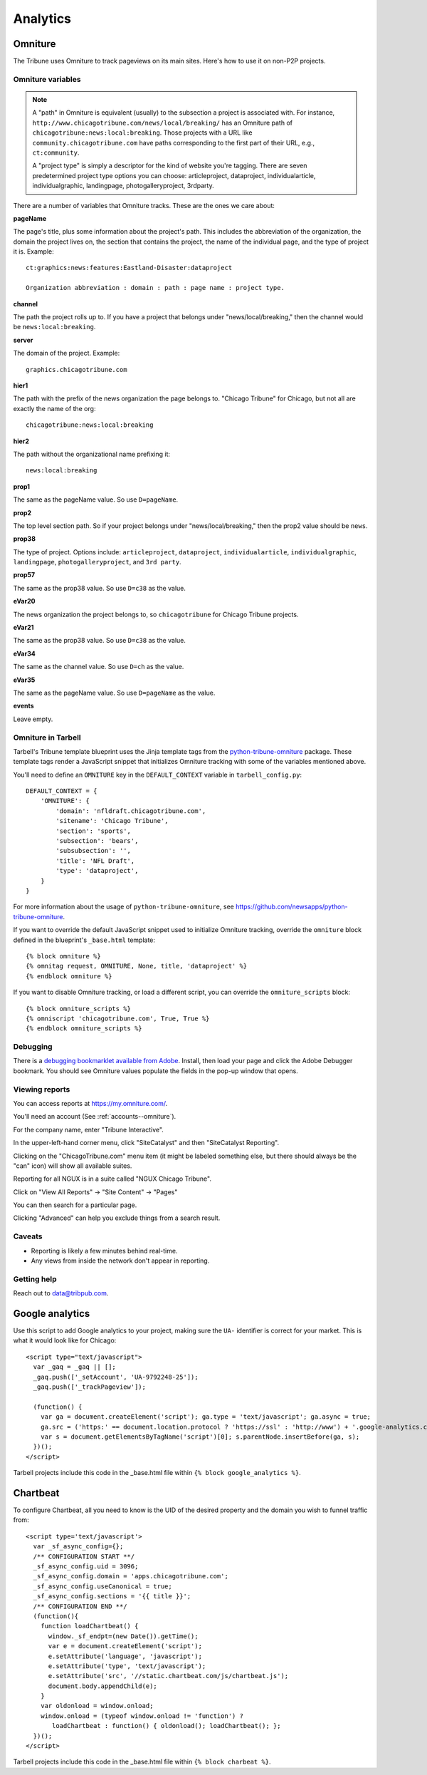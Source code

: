 Analytics
=========

Omniture
--------
.. NOTE: Due to refactoring that needs to happen with our omniture library, it is not currently documented.
  See this ticket for information on using omniture.js: https://tribune.unfuddle.com/a#/projects/6/tickets/by_number/566

The Tribune uses Omniture to track pageviews on its main sites. Here's how to use it on non-P2P projects.

Omniture variables
^^^^^^^^^^^^^^^^^^

.. note::
  A "path" in Omniture is equivalent (usually) to the subsection a project is associated with. For instance,
  ``http://www.chicagotribune.com/news/local/breaking/`` has an Omniture path of
  ``chicagotribune:news:local:breaking``. Those projects with a URL like ``community.chicagotribune.com``
  have paths corresponding to the first part of their URL, e.g., ``ct:community``.

  A "project type" is simply a descriptor for the kind of website you're tagging. There are seven predetermined
  project type options you can choose: articleproject, dataproject, individualarticle, individualgraphic, landingpage,
  photogalleryproject, 3rdparty.

There are a number of variables that Omniture tracks. These are the ones we care about:

**pageName**

The page's title, plus some information about the project's path. This includes the abbreviation of the organization, the domain the project lives on, the section that contains the project, the name of the individual page, and the type of project it is. Example::

  ct:graphics:news:features:Eastland-Disaster:dataproject

  Organization abbreviation : domain : path : page name : project type.

**channel**

The path the project rolls up to. If you have a project that belongs under
"news/local/breaking," then the channel would be ``news:local:breaking``.

**server**

The domain of the project. Example::

  graphics.chicagotribune.com

**hier1**

The path with the prefix of the news organization the page belongs to. "Chicago Tribune" for Chicago, but not all
are exactly the name of the org::

  chicagotribune:news:local:breaking

**hier2**

The path without the organizational name prefixing it::

  news:local:breaking

**prop1**

The same as the pageName value. So use ``D=pageName``.

**prop2**

The top level section path. So if your project belongs under "news/local/breaking," then the prop2 value should be ``news``.

**prop38**

The type of project. Options include: ``articleproject``, ``dataproject``, ``individualarticle``, ``individualgraphic``, ``landingpage``, ``photogalleryproject``, and ``3rd party``.

**prop57**

The same as the prop38 value. So use ``D=c38`` as the value.

**eVar20**

The news organization the project belongs to, so ``chicagotribune`` for Chicago Tribune projects.

**eVar21**

The same as the prop38 value. So use ``D=c38`` as the value.

**eVar34**

The same as the channel value. So use ``D=ch`` as the value.

**eVar35**

The same as the pageName value. So use ``D=pageName`` as the value.

**events**

Leave empty.

Omniture in Tarbell
^^^^^^^^^^^^^^^^^^^
Tarbell's Tribune template blueprint uses the Jinja template tags from the `python-tribune-omniture <https://github.com/newsapps/python-tribune-omniture>`_ package.  These template tags render a JavaScript snippet that initializes Omniture tracking with some of the variables mentioned above.

You'll need to define an ``OMNITURE`` key in the ``DEFAULT_CONTEXT`` variable in ``tarbell_config.py``:: 

        DEFAULT_CONTEXT = {
            'OMNITURE': {
                'domain': 'nfldraft.chicagotribune.com',
                'sitename': 'Chicago Tribune',
                'section': 'sports',
                'subsection': 'bears',
                'subsubsection': '',
                'title': 'NFL Draft',
                'type': 'dataproject',
            }
        }

For more information about the usage of ``python-tribune-omniture``, see https://github.com/newsapps/python-tribune-omniture.

If you want to override the default JavaScript snippet used to initialize Omniture tracking, override the ``omniture`` block defined in the blueprint's ``_base.html`` template::

        {% block omniture %}
        {% omnitag request, OMNITURE, None, title, 'dataproject' %}
        {% endblock omniture %}

If you want to disable Omniture tracking, or load a different script, you can override the ``omniture_scripts`` block::

        {% block omniture_scripts %}
        {% omniscript 'chicagotribune.com', True, True %}
        {% endblock omniture_scripts %}


Debugging
^^^^^^^^^

There is a `debugging bookmarklet available from Adobe <https://marketing.adobe.com/resources/help/en_US/sc/implement/debugger.html>`_.
Install, then load your page and click the Adobe Debugger bookmark. You should see Omniture values populate the fields in the
pop-up window that opens.

Viewing reports
^^^^^^^^^^^^^^^

You can access reports at https://my.omniture.com/.  

You'll need an account (See :ref:`accounts--omniture`).

For the company name, enter "Tribune Interactive".

In the upper-left-hand corner menu, click "SiteCatalyst" and then "SiteCatalyst Reporting".

Clicking on the "ChicagoTribune.com" menu item (it might be labeled something else, but there should always be the "can" icon) will show all available suites.

Reporting for all NGUX is in a suite called "NGUX Chicago Tribune".

Click on "View All Reports" -> "Site Content" -> "Pages"

You can then search for a particular page.

Clicking "Advanced" can help you exclude things from a search result.

Caveats
^^^^^^^

* Reporting is likely a few minutes behind real-time.
* Any views from inside the network don't appear in reporting.

Getting help
^^^^^^^^^^^^

Reach out to data@tribpub.com.


Google analytics
----------------

Use this script to add Google analytics to your project, making sure the ``UA-`` identifier is correct for your market.
This is what it would look like for Chicago::

  <script type="text/javascript">
    var _gaq = _gaq || [];
    _gaq.push(['_setAccount', 'UA-9792248-25']);
    _gaq.push(['_trackPageview']);

    (function() {
      var ga = document.createElement('script'); ga.type = 'text/javascript'; ga.async = true;
      ga.src = ('https:' == document.location.protocol ? 'https://ssl' : 'http://www') + '.google-analytics.com/ga.js';
      var s = document.getElementsByTagName('script')[0]; s.parentNode.insertBefore(ga, s);
    })();
  </script>

Tarbell projects include this code in the _base.html file within ``{% block google_analytics %}``.


Chartbeat
---------

To configure Chartbeat, all you need to know is the UID of the desired property and the domain you wish to funnel
traffic from::

  <script type='text/javascript'>
    var _sf_async_config={};
    /** CONFIGURATION START **/
    _sf_async_config.uid = 3096;
    _sf_async_config.domain = 'apps.chicagotribune.com';
    _sf_async_config.useCanonical = true;
    _sf_async_config.sections = '{{ title }}';
    /** CONFIGURATION END **/
    (function(){
      function loadChartbeat() {
        window._sf_endpt=(new Date()).getTime();
        var e = document.createElement('script');
        e.setAttribute('language', 'javascript');
        e.setAttribute('type', 'text/javascript');
        e.setAttribute('src', '//static.chartbeat.com/js/chartbeat.js');
        document.body.appendChild(e);
      }
      var oldonload = window.onload;
      window.onload = (typeof window.onload != 'function') ?
         loadChartbeat : function() { oldonload(); loadChartbeat(); };
    })();
  </script>


Tarbell projects include this code in the _base.html file within ``{% block charbeat %}``.

